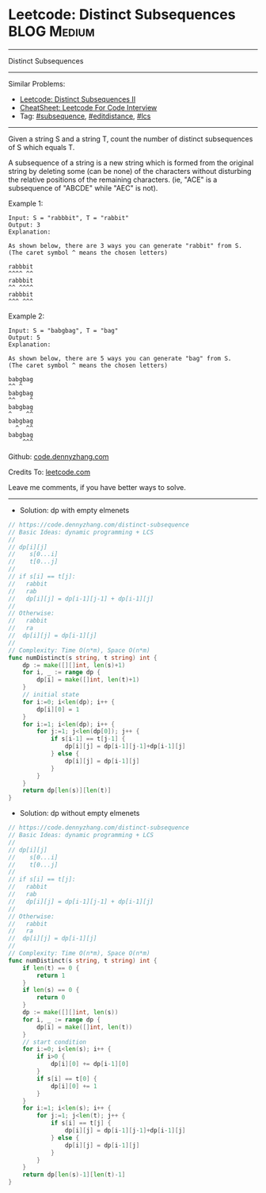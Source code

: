 * Leetcode: Distinct Subsequences                               :BLOG:Medium:
#+STARTUP: showeverything
#+OPTIONS: toc:nil \n:t ^:nil creator:nil d:nil
:PROPERTIES:
:type:     subsequence, editdistance, lcs
:END:
---------------------------------------------------------------------
Distinct Subsequences
---------------------------------------------------------------------
#+BEGIN_HTML
<a href="https://github.com/dennyzhang/code.dennyzhang.com/tree/master/problems/distinct-subsequences"><img align="right" width="200" height="183" src="https://www.dennyzhang.com/wp-content/uploads/denny/watermark/github.png" /></a>
#+END_HTML
Similar Problems:
- [[https://code.dennyzhang.com/distinct-subsequences-ii][Leetcode: Distinct Subsequences II]]
- [[https://cheatsheet.dennyzhang.com/cheatsheet-leetcode-A4][CheatSheet: Leetcode For Code Interview]]
- Tag: [[https://code.dennyzhang.com/followup-subsequence][#subsequence]], [[https://code.dennyzhang.com/followup-editdistance][#editdistance]], [[https://code.dennyzhang.com/tag/lcs][#lcs]]
---------------------------------------------------------------------
Given a string S and a string T, count the number of distinct subsequences of S which equals T.

A subsequence of a string is a new string which is formed from the original string by deleting some (can be none) of the characters without disturbing the relative positions of the remaining characters. (ie, "ACE" is a subsequence of "ABCDE" while "AEC" is not).

Example 1:
#+BEGIN_EXAMPLE
Input: S = "rabbbit", T = "rabbit"
Output: 3
Explanation:

As shown below, there are 3 ways you can generate "rabbit" from S.
(The caret symbol ^ means the chosen letters)

rabbbit
^^^^ ^^
rabbbit
^^ ^^^^
rabbbit
^^^ ^^^
#+END_EXAMPLE

Example 2:
#+BEGIN_EXAMPLE
Input: S = "babgbag", T = "bag"
Output: 5
Explanation:

As shown below, there are 5 ways you can generate "bag" from S.
(The caret symbol ^ means the chosen letters)

babgbag
^^ ^
babgbag
^^    ^
babgbag
^    ^^
babgbag
  ^  ^^
babgbag
    ^^^
#+END_EXAMPLE

Github: [[https://github.com/dennyzhang/code.dennyzhang.com/tree/master/problems/distinct-subsequences][code.dennyzhang.com]]

Credits To: [[https://leetcode.com/problems/distinct-subsequences/description/][leetcode.com]]

Leave me comments, if you have better ways to solve.
---------------------------------------------------------------------
- Solution: dp with empty elmenets

#+BEGIN_SRC go
// https://code.dennyzhang.com/distinct-subsequence
// Basic Ideas: dynamic programming + LCS
//
// dp[i][j]
//    s[0...i]
//    t[0...j]
//
// if s[i] == t[j]: 
//   rabbit
//   rab
//   dp[i][j] = dp[i-1][j-1] + dp[i-1][j]
//
// Otherwise:
//   rabbit
//   ra
//  dp[i][j] = dp[i-1][j]
//
// Complexity: Time O(n*m), Space O(n*m)
func numDistinct(s string, t string) int {
    dp := make([][]int, len(s)+1)
    for i, _ := range dp {
        dp[i] = make([]int, len(t)+1)
    }
    // initial state
    for i:=0; i<len(dp); i++ {
        dp[i][0] = 1
    }
    for i:=1; i<len(dp); i++ {
        for j:=1; j<len(dp[0]); j++ {
            if s[i-1] == t[j-1] {
                dp[i][j] = dp[i-1][j-1]+dp[i-1][j]
            } else {
                dp[i][j] = dp[i-1][j]
            }
        }
    }
    return dp[len(s)][len(t)]
}
#+END_SRC

- Solution: dp without empty elmenets

#+BEGIN_SRC go
// https://code.dennyzhang.com/distinct-subsequence
// Basic Ideas: dynamic programming + LCS
//
// dp[i][j]
//    s[0...i]
//    t[0...j]
//
// if s[i] == t[j]: 
//   rabbit
//   rab
//   dp[i][j] = dp[i-1][j-1] + dp[i-1][j]
//
// Otherwise:
//   rabbit
//   ra
//  dp[i][j] = dp[i-1][j]
//
// Complexity: Time O(n*m), Space O(n*m)
func numDistinct(s string, t string) int {
    if len(t) == 0 {
        return 1
    }
    if len(s) == 0 {
        return 0
    }
    dp := make([][]int, len(s))
    for i, _ := range dp {
        dp[i] = make([]int, len(t))
    }
    // start condition
    for i:=0; i<len(s); i++ {
        if i>0 {
            dp[i][0] += dp[i-1][0]
        }
        if s[i] == t[0] {
            dp[i][0] += 1
        }
    }
    for i:=1; i<len(s); i++ {
        for j:=1; j<len(t); j++ {
            if s[i] == t[j] {
                dp[i][j] = dp[i-1][j-1]+dp[i-1][j]
            } else {
                dp[i][j] = dp[i-1][j]
            }
        }
    }
    return dp[len(s)-1][len(t)-1]
}
#+END_SRC

#+BEGIN_HTML
<div style="overflow: hidden;">
<div style="float: left; padding: 5px"> <a href="https://www.linkedin.com/in/dennyzhang001"><img src="https://www.dennyzhang.com/wp-content/uploads/sns/linkedin.png" alt="linkedin" /></a></div>
<div style="float: left; padding: 5px"><a href="https://github.com/dennyzhang"><img src="https://www.dennyzhang.com/wp-content/uploads/sns/github.png" alt="github" /></a></div>
<div style="float: left; padding: 5px"><a href="https://www.dennyzhang.com/slack" target="_blank" rel="nofollow"><img src="https://www.dennyzhang.com/wp-content/uploads/sns/slack.png" alt="slack"/></a></div>
</div>
#+END_HTML

